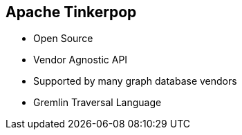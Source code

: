 ++++
<section>
<h2>Apache Tinkerpop</h2>
++++

* Open Source
* Vendor Agnostic API
* Supported by many graph database vendors
* Gremlin Traversal Language

++++
</section>
++++


